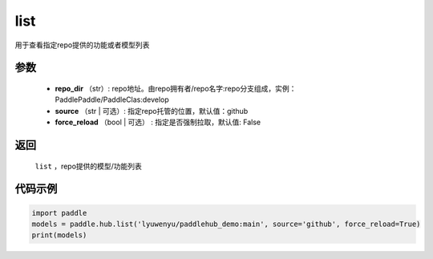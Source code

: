 .. _cn_api_paddle_hub_list:

list
-------------------------------

.. py:function:: paddle.hub.list(repo_dir, source='github', force_reload=False)


用于查看指定repo提供的功能或者模型列表



参数
:::::::::

    - **repo_dir** （str）: repo地址。由repo拥有者/repo名字:repo分支组成，实例：PaddlePaddle/PaddleClas:develop
    - **source** （str | 可选）: 指定repo托管的位置，默认值：github
    - **force_reload** （bool | 可选） : 指定是否强制拉取，默认值: False

返回
:::::::::

    ``list`` ，repo提供的模型/功能列表


代码示例
:::::::::

.. code-block:: python

    import paddle
    models = paddle.hub.list('lyuwenyu/paddlehub_demo:main', source='github', force_reload=True)    
    print(models)
